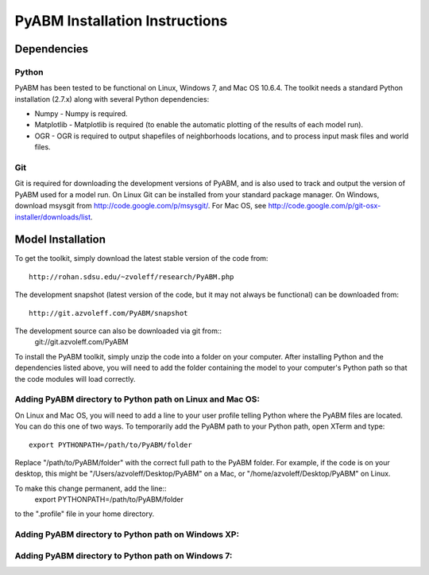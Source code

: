 PyABM Installation Instructions
===============================================================================

Dependencies
_______________________________________________________________________________

Python
-------------------------------------------------------------------------------

PyABM has been tested to be functional on Linux, Windows 7, and 
Mac OS 10.6.4. The toolkit needs a standard Python installation (2.7.x)
along with several Python dependencies:
    
- Numpy - Numpy is required.

- Matplotlib - Matplotlib is required (to enable the automatic plotting of the 
  results of each model run).

- OGR - OGR is required to output shapefiles of neighborhoods locations, and to 
  process input mask files and world files.

Git
-------------------------------------------------------------------------------

Git is required for downloading the development versions of PyABM, and is also 
used to track and output the version of PyABM used for a model run. On Linux 
Git can be installed from your standard package manager. On Windows, download 
msysgit from http://code.google.com/p/msysgit/. For Mac OS, see 
http://code.google.com/p/git-osx-installer/downloads/list.

Model Installation
_______________________________________________________________________________

To get the toolkit, simply download the latest stable version of the 
code from::
    http://rohan.sdsu.edu/~zvoleff/research/PyABM.php

The development snapshot (latest version of the code, but it may not always 
be functional) can be downloaded from::
    http://git.azvoleff.com/PyABM/snapshot

The development source can also be downloaded via git from::
    git://git.azvoleff.com/PyABM

To install the PyABM toolkit, simply unzip the code into a folder on 
your computer.  After installing Python and the dependencies listed above, 
you will need to add the folder containing the model to your computer's 
Python path so that the code modules will load correctly.

Adding PyABM directory to Python path on Linux and Mac OS:
-------------------------------------------------------------------------------

On Linux and Mac OS, you will need to add a line to your user 
profile telling Python where the PyABM files are located. You can 
do this one of two ways. To temporarily add the PyABM path to your 
Python path, open XTerm and type::
    export PYTHONPATH=/path/to/PyABM/folder

Replace "/path/to/PyABM/folder" with the correct full path to the 
PyABM folder. For example, if the code is on your desktop, this 
might be "/Users/azvoleff/Desktop/PyABM" on a Mac, or 
"/home/azvoleff/Desktop/PyABM" on Linux.

To make this change permanent, add the line::
    export PYTHONPATH=/path/to/PyABM/folder
to the ".profile" file in your home directory.

Adding PyABM directory to Python path on Windows XP:
-------------------------------------------------------------------------------

Adding PyABM directory to Python path on Windows 7:
-------------------------------------------------------------------------------

